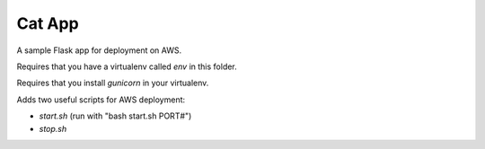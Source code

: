 Cat App
=======

A sample Flask app for deployment on AWS.

Requires that you have a virtualenv called `env` in this folder.

Requires that you install `gunicorn` in your virtualenv.

Adds two useful scripts for AWS deployment:

- `start.sh` (run with "bash start.sh PORT#")

- `stop.sh`
